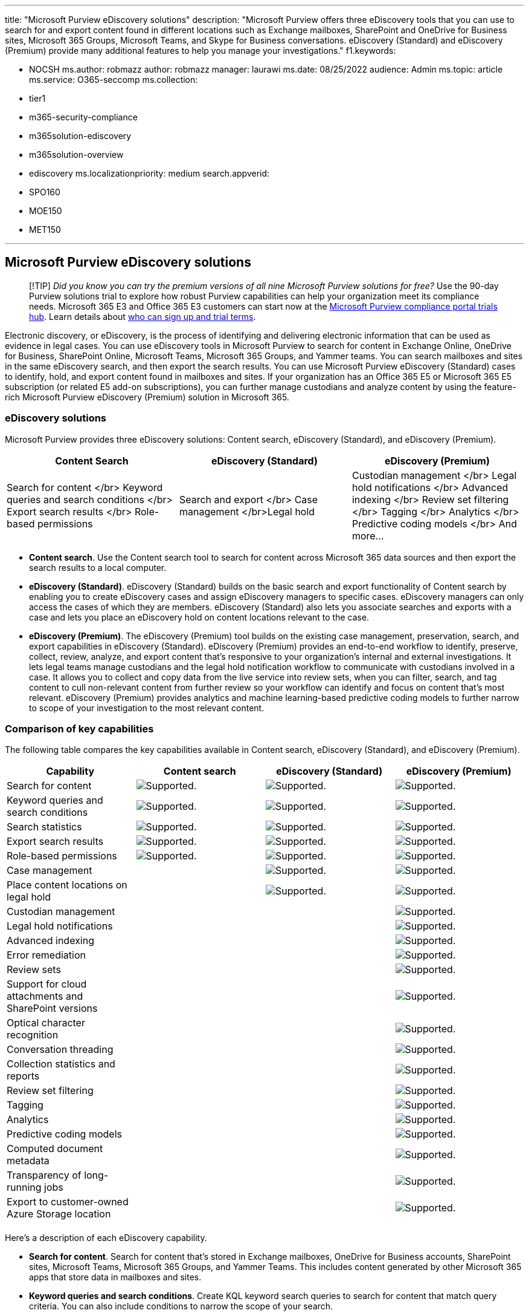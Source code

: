 '''

title: "Microsoft Purview eDiscovery solutions" description: "Microsoft Purview offers three eDiscovery tools that you can use to search for and export content found in different locations such as Exchange mailboxes, SharePoint and OneDrive for Business sites, Microsoft 365 Groups, Microsoft Teams, and Skype for Business conversations.
eDiscovery (Standard) and eDiscovery (Premium) provide many additional features to help you manage your investigations." f1.keywords:

* NOCSH ms.author: robmazz author: robmazz manager: laurawi ms.date: 08/25/2022 audience: Admin ms.topic: article ms.service: O365-seccomp ms.collection:
* tier1
* m365-security-compliance
* m365solution-ediscovery
* m365solution-overview
* ediscovery ms.localizationpriority: medium search.appverid:
* SPO160
* MOE150
* MET150

'''

== Microsoft Purview eDiscovery solutions

____
[!TIP] _Did you know you can try the premium versions of all nine Microsoft Purview solutions for free?_ Use the 90-day Purview solutions trial to explore how robust Purview capabilities can help your organization meet its compliance needs.
Microsoft 365 E3 and Office 365 E3 customers can start now at the https://compliance.microsoft.com/trialHorizontalHub?sku=ComplianceE5&ref=DocsRef[Microsoft Purview compliance portal trials hub].
Learn details about xref:compliance-easy-trials.adoc[who can sign up and trial terms].
____

Electronic discovery, or eDiscovery, is the process of identifying and delivering electronic information that can be used as evidence in legal cases.
You can use eDiscovery tools in Microsoft Purview to search for content in Exchange Online, OneDrive for Business, SharePoint Online, Microsoft Teams, Microsoft 365 Groups, and Yammer teams.
You can search mailboxes and sites in the same eDiscovery search, and then export the search results.
You can use Microsoft Purview eDiscovery (Standard) cases to identify, hold, and export content found in mailboxes and sites.
If your organization has an Office 365 E5 or Microsoft 365 E5 subscription (or related E5 add-on subscriptions), you can further manage custodians and analyze content by using the feature-rich Microsoft Purview eDiscovery (Premium) solution in Microsoft 365.

=== eDiscovery solutions

Microsoft Purview provides three eDiscovery solutions: Content search, eDiscovery (Standard), and eDiscovery (Premium).

// ![Key capabilities of Microsoft Purview eDiscovery tools.](..\media\m365-ediscovery-solution-graphic.png)

|===
| Content Search | eDiscovery (Standard) | eDiscovery (Premium)

| Search for content </br> Keyword queries and search conditions </br> Export search results </br> Role-based permissions
| Search and export </br> Case management </br>Legal hold
| Custodian management </br> Legal hold notifications </br> Advanced indexing </br> Review set filtering </br> Tagging </br> Analytics </br> Predictive coding models </br> And more...
|===

* *Content search*.
Use the Content search tool to search for content across Microsoft 365 data sources and then export the search results to a local computer.
* *eDiscovery (Standard)*.
eDiscovery (Standard) builds on the basic search and export functionality of Content search by enabling you to create eDiscovery cases and assign eDiscovery managers to specific cases.
eDiscovery managers can only access the cases of which they are members.
eDiscovery (Standard) also lets you associate searches and exports with a case and lets you place an eDiscovery hold on content locations relevant to the case.
* *eDiscovery (Premium)*.
The eDiscovery (Premium) tool builds on the existing case management, preservation, search, and export capabilities in eDiscovery (Standard).
eDiscovery (Premium) provides an end-to-end workflow to identify, preserve, collect, review, analyze, and export content that's responsive to your organization's internal and external investigations.
It lets legal teams manage custodians and the legal hold notification workflow to communicate with custodians involved in a case.
It allows you to collect and copy data from the live service into review sets, when you can filter, search, and tag content to cull non-relevant content from further review so your workflow can identify and focus on content that's most relevant.
eDiscovery (Premium) provides analytics and machine learning-based predictive coding models to further narrow to scope of your investigation to the most relevant content.

=== Comparison of key capabilities

The following table compares the key capabilities available in Content search, eDiscovery (Standard), and eDiscovery (Premium).

|===
| Capability | Content search | eDiscovery (Standard) | eDiscovery (Premium)

| Search for content
| image:../media/check-mark.png[Supported.]
| image:../media/check-mark.png[Supported.]
| image:../media/check-mark.png[Supported.]

| Keyword queries and search conditions
| image:../media/check-mark.png[Supported.]
| image:../media/check-mark.png[Supported.]
| image:../media/check-mark.png[Supported.]

| Search statistics
| image:../media/check-mark.png[Supported.]
| image:../media/check-mark.png[Supported.]
| image:../media/check-mark.png[Supported.]

| Export search results
| image:../media/check-mark.png[Supported.]
| image:../media/check-mark.png[Supported.]
| image:../media/check-mark.png[Supported.]

| Role-based permissions
| image:../media/check-mark.png[Supported.]
| image:../media/check-mark.png[Supported.]
| image:../media/check-mark.png[Supported.]

| Case management
|
| image:../media/check-mark.png[Supported.]
| image:../media/check-mark.png[Supported.]

| Place content locations on legal hold
|
| image:../media/check-mark.png[Supported.]
| image:../media/check-mark.png[Supported.]

| Custodian management
|
|
| image:../media/check-mark.png[Supported.]

| Legal hold notifications
|
|
| image:../media/check-mark.png[Supported.]

| Advanced indexing
|
|
| image:../media/check-mark.png[Supported.]

| Error remediation
|
|
| image:../media/check-mark.png[Supported.]

| Review sets
|
|
| image:../media/check-mark.png[Supported.]

| Support for cloud attachments and SharePoint versions
|
|
| image:../media/check-mark.png[Supported.]

| Optical character recognition
|
|
| image:../media/check-mark.png[Supported.]

| Conversation threading
|
|
| image:../media/check-mark.png[Supported.]

| Collection statistics and reports
|
|
| image:../media/check-mark.png[Supported.]

| Review set filtering
|
|
| image:../media/check-mark.png[Supported.]

| Tagging
|
|
| image:../media/check-mark.png[Supported.]

| Analytics
|
|
| image:../media/check-mark.png[Supported.]

| Predictive coding models
|
|
| image:../media/check-mark.png[Supported.]

| Computed document metadata
|
|
| image:../media/check-mark.png[Supported.]

| Transparency of long-running jobs
|
|
| image:../media/check-mark.png[Supported.]

| Export to customer-owned Azure Storage location
|
|
| image:../media/check-mark.png[Supported.]

|
|
|
|
|===

Here's a description of each eDiscovery capability.

* *Search for content*.
Search for content that's stored in Exchange mailboxes, OneDrive for Business accounts, SharePoint sites, Microsoft Teams, Microsoft 365 Groups, and Yammer Teams.
This includes content generated by other Microsoft 365 apps that store data in mailboxes and sites.
* *Keyword queries and search conditions*.
Create KQL keyword search queries to search for content that match query criteria.
You can also include conditions to narrow the scope of your search.
* *Search statistics*.
After you run a search, you can view statistics of the estimated search results, such as the number and total size of items matching your search criteria.
Other statistics include the top content locations that contain search results and the number of items that match different parts of the search query.
* *Export search results*.
Export search results to a local computer in your organization in a two-step process.
When you export search results, items are copied from their original content location in Microsoft 365 to a Microsoft-provided Azure Storage location.
Then you can download those items to a local computer.
* *Role-based permissions*.
Use role-based access (RBAC) permissions to control what eDiscovery-related tasks that different users can perform.
You can use a built-in eDiscovery-related role group or create custom role groups that assign specific eDiscovery permissions.
* *Case management*.
eDiscovery cases in eDiscovery (Standard) and eDiscovery (Premium) let you associate specific searches and exports with a specific investigation.
You can also assign members to a case to control who can access the case and view the contents of the case.
* *Place content locations on legal hold*.
Preserve content relevant to your investigation by placing a legal hold on the content locations in a case.
This lets you secure electronically stored information from inadvertent (or intentional) deletion during your investigation.
* *Custodian management*.
Manage the people that you've identified as people of interest in the case (called _custodians_) and other data sources that may not be associated with a custodian.
When you add custodians and non-custodial data sources to a case, you can place a legal hold on these data sources, communicate with custodians by using the legal hold notification process, and search custodian and non-custodial data sources to collect content relevant to the case.
* *Legal hold notifications*.
Manage the process of communicating with case custodians.
A legal hold notification instructs custodians to preserve content that's relevant to the case.
You can track the notices that were received, read, and acknowledged by custodians.
The communications workflow in eDiscovery (Premium) allows you to create and send initial notifications, reminders, and escalations if custodians fail to acknowledge a hold notification.
* *Advanced indexing*.
When you add custodial and non-custodian data sources to a case, the associated content locations are reindexed (in a process called _Advanced indexing_) so that any content deemed as partially indexed is reprocessed to make it fully searchable when you collect data for an investigation.
* *Error remediation*.
Fix processing errors using a process called _error remediation_.
Error remediation allows you to rectify data issues that prevent eDiscovery (Premium) from properly processing the content during Advanced indexing.
For example, files that are password protected can't be processed since the files are locked or encrypted.
Using error remediation, you can download files with errors, remove the password protection, and then upload the remediated files.
* *Review sets*.
Add relevant data to a review set.
A review set is a secure, Microsoft-provided Azure Storage location in the Microsoft cloud.
When you add data to a review set, the collected items are copied from their original content location to the review set.
Review sets provide a static, known set of content that you can search, filter, tag, analyze, and predict relevancy using predictive coding models.
You can also track and report on what content gets added to the review set.
* *Support for cloud attachments and SharePoint versions*.
When you add content to a review set, you have the option to include cloud attachments or linked files.
This means that the target file of a cloud attachment or linked file is added to the review set.
You also have the option to add all versions of a SharePoint document to a review set.
* *Optical character recognition (OCR)*.
When content is added to a review set, OCR functionality extracts text from images, and includes the image text with the content that's added to a review set.
This lets you search for image text when you query the content in the review set.
* *Conversation threading*.
When chat messages from Teams and Yammer conversations are added to a review set, you can collect the entire conversation thread.
This means that the entire chat conversation that contains items that match the collection criteria is added to the review set.
This lets you review chat items in the context of the back-and-forth conversation.
* *Collection statistics and reports*.
After you create a draft collection or commit a collection to a review set, you can view a rich set of statistics on the retrieved items, such as the content locations that contain the most items that matched the search criteria and the number of items returned by the search query.
You can also preview a subset of the results.
* *Review set filtering*.
After content is added to a review set, you can apply filters to display only the set of items that match your filtering criteria.
Then you can save the filter sets as a query, which lets you quickly reapply the saved filters.
Review set filtering and saved queries help you quickly cull content to the items that are most relevant to your investigation.
* *Tagging*.
Tags also help you cull non-relevant content and identify the most relevant content.
When experts, attorneys, or other users review content in a review set, their opinions related to the content can be captured by using tags.
For example, if the intent is to cull unnecessary content, a user can tag documents with a tag such as "non-responsive".
After content has been reviewed and tagged, a review set query can be created to exclude any content tagged as "non-responsive".
This process eliminates the non-responsive content from subsequent steps in the eDiscovery workflow.
* *Analytics*.
eDiscovery (Premium) provides tools to analyze review set documents to help you organize the documents in a coherent manner and reduce the volume of documents to be reviewed.
_Near duplicate detection_ groups textually similar documents together to help you make your review process more efficient.
_Email threading_ identifies specific email messages that  give a complete context of the conversation in an email thread.
_Themes_ functionality attempts to analyze themes in review set documents and assign a theme to documents so that you can review documents with related theme.
These analytics capabilities help make your review process more efficient so that reviewers can review a fraction of collected documents.
* *Predictive coding models*.
Use predictive coding models to reduce and cull large volumes of case content to a relevant set of items that you can prioritize for review.
This is accomplished by creating and training your own predictive coding models that help you prioritize the review of the most relevant items in a review set.
The system uses the training to apply prediction scores to every item in the review set.
This lets you filter items based on the prediction score, which  allows you to review the most relevant (or non-relevant) items first.
* *Computed document metadata*.
Many of the eDiscovery (Premium) features, such as Advanced indexing, conversation threading, analytics, and predictive coding add metadata properties to review set documents.
This metadata contains information related to the function performed by a specific feature.
When reviewing documents, you can filter on metadata properties to display documents that match your filter criteria.
This metadata can be imported into third-party review applications after review set documents are exported.
* *Transparency of long-running jobs*.
Jobs in eDiscovery (Premium) are typically long-running processes that are triggered by user actions, such as the adding custodians to a case, adding content to a review set, running analytics, and training predictive coding models.
You can track the status of these jobs and get support information if you need to escalate issues to MS Support.
* *Export to customer-owned Azure Storage location*.
When you export documents from a review set, you have the option to export them to an Azure Storage account managed by your organization.
Additionally, eDiscovery (Premium) lets you customize what data is exported.
This includes exporting file metadata, native files, text files, tags, and redacted documents saved to a PDF file.

=== eDiscovery subscription comparison

The following sections show the minimum subscription requirements for Content search, eDiscovery (Standard), and eDiscovery (Premium).
Subscriptions that support eDiscovery (Standard) also support Content search.
Subscriptions that support eDiscovery (Premium) also support Content search and eDiscovery (Standard).

==== Content search

* Microsoft 365 E1 subscription
* Microsoft 365 G1 subscription
* Microsoft 365 F1 or F3 subscription, or F5 Security add-on
* Microsoft 365 Business Premium subscription
* Microsoft 365 Business Standard subscription
* Microsoft 365 Business Basic subscription
* Office 365 Education A1 subscription
* Office 365 E1 subscription

==== eDiscovery (Standard)

* Exchange Online Plan 2
* SharePoint Online Plan 2
* Microsoft 365 E3 subscription
* Microsoft 365 G3 subscription
* Microsoft 365 Business Premium subscription
* Microsoft 365 F5 Compliance add-on or F5 Security & Compliance add-on
* Microsoft 365 Education A3 or Office 365 Education A3 subscription
* Office 365 E3 subscription

==== eDiscovery (Premium)

* Microsoft 365 E5 or Office 365 E5 subscription
* Microsoft 365 E3 subscription with E5 Compliance add-on
* Microsoft 365 E3 subscription with E5 eDiscovery and Audit add-on
* Microsoft 365 G5 subscription
* Microsoft 365 G5 subscription with G5 Compliance add-on
* Microsoft 365 G5 subscription with G5 eDiscovery and Audit add-on
* Microsoft 365 F5 Compliance add-on or F5 Security & Compliance add-on
* Microsoft 365 Education A5 or Office 365 Education A5 subscription

=== Get started with eDiscovery

See the following articles to help you learn more and get started using the eDiscovery solutions in Microsoft 365.

==== Content search

* xref:search-for-content.adoc[Search for content using Content search]
* xref:content-search.adoc[Create a search]

==== eDiscovery (Standard)

* xref:get-started-core-ediscovery.adoc[Get started with eDiscovery (Standard)]

==== eDiscovery (Premium)

* xref:overview-ediscovery-20.adoc[Overview of eDiscovery (Premium)]
* xref:get-started-with-advanced-ediscovery.adoc[Set up eDiscovery (Premium)]
* xref:create-and-manage-advanced-ediscoveryv2-case.adoc[Create and manage an eDiscovery (Premium) case]

=== eDiscovery roadmap

To see what eDiscovery features have been launched, are rolling out, or in development, see the https://aka.ms/eDiscoRoadMap[Microsoft 365 Roadmap].

=== Training

Training your IT administrators, eDiscovery managers, and compliance investigation teams in the basics for Content search, eDiscovery (Standard), and eDiscovery (Premium) can help your organization get started more quickly using Microsoft 365 eDiscovery tools.
Microsoft 365 provides the following resource to help these users in your organization getting started with eDiscovery: link:/training/modules/describe-ediscovery-capabilities-of-microsoft-365[Describe the eDiscovery and audit capabilities of Microsoft 365].
